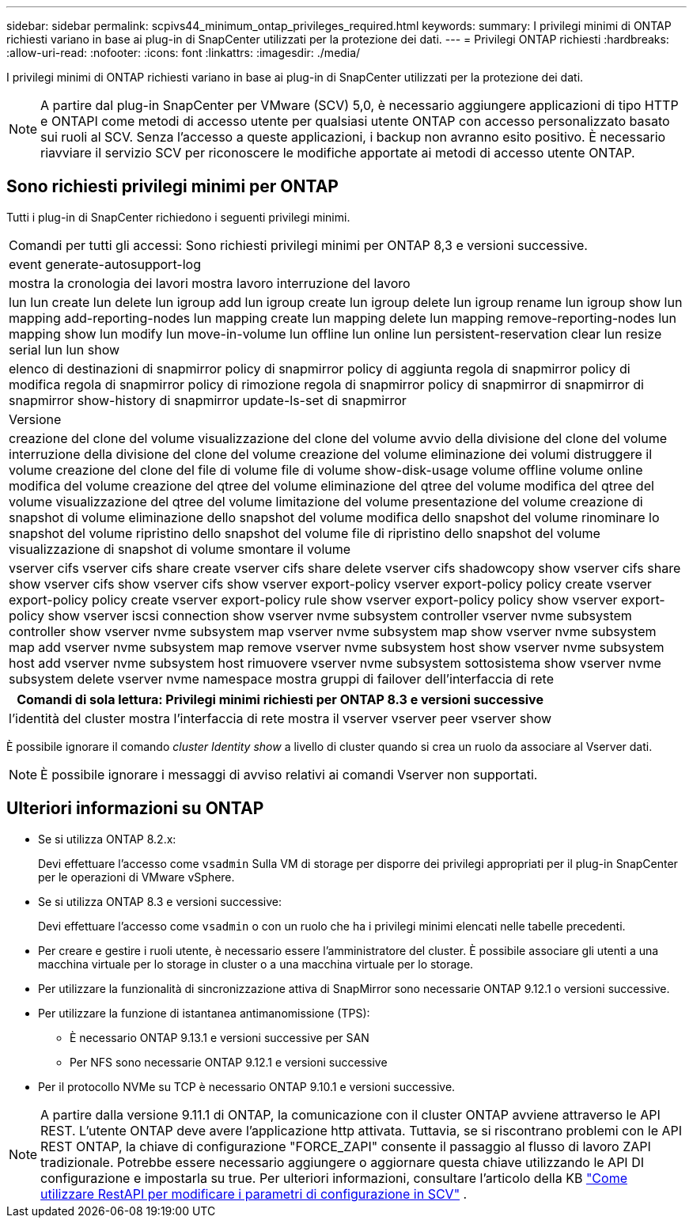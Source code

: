 ---
sidebar: sidebar 
permalink: scpivs44_minimum_ontap_privileges_required.html 
keywords:  
summary: I privilegi minimi di ONTAP richiesti variano in base ai plug-in di SnapCenter utilizzati per la protezione dei dati. 
---
= Privilegi ONTAP richiesti
:hardbreaks:
:allow-uri-read: 
:nofooter: 
:icons: font
:linkattrs: 
:imagesdir: ./media/


[role="lead"]
I privilegi minimi di ONTAP richiesti variano in base ai plug-in di SnapCenter utilizzati per la protezione dei dati.


NOTE: A partire dal plug-in SnapCenter per VMware (SCV) 5,0, è necessario aggiungere applicazioni di tipo HTTP e ONTAPI come metodi di accesso utente per qualsiasi utente ONTAP con accesso personalizzato basato sui ruoli al SCV. Senza l'accesso a queste applicazioni, i backup non avranno esito positivo. È necessario riavviare il servizio SCV per riconoscere le modifiche apportate ai metodi di accesso utente ONTAP.



== Sono richiesti privilegi minimi per ONTAP

Tutti i plug-in di SnapCenter richiedono i seguenti privilegi minimi.

|===


| Comandi per tutti gli accessi: Sono richiesti privilegi minimi per ONTAP 8,3 e versioni successive. 


| event generate-autosupport-log 


| mostra la cronologia dei lavori
mostra lavoro
interruzione del lavoro 


| lun lun create lun delete lun igroup add lun igroup create lun igroup delete lun igroup rename lun igroup show lun mapping add-reporting-nodes lun mapping create lun mapping delete lun mapping remove-reporting-nodes lun mapping show lun modify lun move-in-volume lun offline lun online lun persistent-reservation clear lun resize serial lun lun show 


| elenco di destinazioni di snapmirror policy di snapmirror policy di aggiunta regola di snapmirror policy di modifica regola di snapmirror policy di rimozione regola di snapmirror policy di snapmirror di snapmirror di snapmirror show-history di snapmirror update-ls-set di snapmirror 


| Versione 


| creazione del clone del volume
visualizzazione del clone del volume
avvio della divisione del clone del volume
interruzione della divisione del clone del volume
creazione del volume
eliminazione dei volumi
distruggere il volume
creazione del clone del file di volume
file di volume show-disk-usage
volume offline
volume online
modifica del volume
creazione del qtree del volume
eliminazione del qtree del volume
modifica del qtree del volume
visualizzazione del qtree del volume
limitazione del volume
presentazione del volume
creazione di snapshot di volume
eliminazione dello snapshot del volume
modifica dello snapshot del volume
rinominare lo snapshot del volume
ripristino dello snapshot del volume
file di ripristino dello snapshot del volume
visualizzazione di snapshot di volume
smontare il volume 


| vserver cifs vserver cifs share create vserver cifs share delete vserver cifs shadowcopy show vserver cifs share show vserver cifs show vserver cifs show vserver export-policy vserver export-policy policy create vserver export-policy policy create vserver export-policy rule show vserver export-policy policy show vserver export-policy show vserver iscsi connection show vserver nvme subsystem controller vserver nvme subsystem controller show vserver nvme subsystem map vserver nvme subsystem map show vserver nvme subsystem map add vserver nvme subsystem map remove vserver nvme subsystem host show vserver nvme subsystem host add vserver nvme subsystem host rimuovere vserver nvme subsystem sottosistema show vserver nvme subsystem delete vserver nvme namespace mostra gruppi di failover dell'interfaccia di rete 
|===
|===
| Comandi di sola lettura: Privilegi minimi richiesti per ONTAP 8.3 e versioni successive 


| l'identità del cluster mostra l'interfaccia di rete mostra il vserver vserver peer vserver show 
|===
È possibile ignorare il comando _cluster Identity show_ a livello di cluster quando si crea un ruolo da associare al Vserver dati.


NOTE: È possibile ignorare i messaggi di avviso relativi ai comandi Vserver non supportati.



== Ulteriori informazioni su ONTAP

* Se si utilizza ONTAP 8.2.x:
+
Devi effettuare l'accesso come `vsadmin` Sulla VM di storage per disporre dei privilegi appropriati per il plug-in SnapCenter per le operazioni di VMware vSphere.

* Se si utilizza ONTAP 8.3 e versioni successive:
+
Devi effettuare l'accesso come `vsadmin` o con un ruolo che ha i privilegi minimi elencati nelle tabelle precedenti.

* Per creare e gestire i ruoli utente, è necessario essere l'amministratore del cluster. È possibile associare gli utenti a una macchina virtuale per lo storage in cluster o a una macchina virtuale per lo storage.
* Per utilizzare la funzionalità di sincronizzazione attiva di SnapMirror sono necessarie ONTAP 9.12.1 o versioni successive.
* Per utilizzare la funzione di istantanea antimanomissione (TPS):
+
** È necessario ONTAP 9.13.1 e versioni successive per SAN
** Per NFS sono necessarie ONTAP 9.12.1 e versioni successive


* Per il protocollo NVMe su TCP è necessario ONTAP 9.10.1 e versioni successive.



NOTE: A partire dalla versione 9.11.1 di ONTAP, la comunicazione con il cluster ONTAP avviene attraverso le API REST. L'utente ONTAP deve avere l'applicazione http attivata. Tuttavia, se si riscontrano problemi con le API REST ONTAP, la chiave di configurazione "FORCE_ZAPI" consente il passaggio al flusso di lavoro ZAPI tradizionale. Potrebbe essere necessario aggiungere o aggiornare questa chiave utilizzando le API DI configurazione e impostarla su true. Per ulteriori informazioni, consultare l'articolo della KB https://kb.netapp.com/mgmt/SnapCenter/How_to_use_RestAPI_to_edit_configuration_parameters_in_SCV["Come utilizzare RestAPI per modificare i parametri di configurazione in SCV"] .
